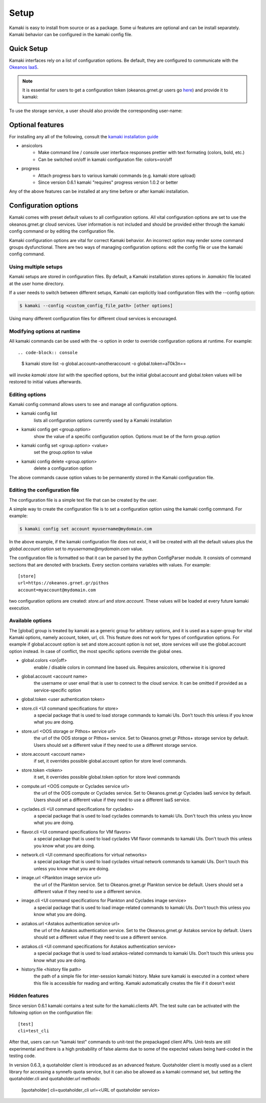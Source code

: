 Setup
=====

Kamaki is easy to install from source or as a package. Some ui features are optional and can be install separately. Kamaki behavior can be configured in the kamaki config file.

Quick Setup
-----------

Kamaki interfaces rely on a list of configuration options. Be default, they are configured to communicate with the `Okeanos IaaS <http://okeanos.grnet.gr>`_.

.. note:: It is essential for users to get a configuration token (okeanos.grnet.gr users go `here <https://accounts.okeanos.grnet.gr/im/>`_) and provide it to kamaki:


.. code-block:: console
    :emphasize-lines: 1

    Example 1.1: Set user token to myt0k3n==

    $ kamaki set token myt0k3n==

To use the storage service, a user should also provide the corresponding user-name:

.. code-block:: console
    :emphasize-lines: 1

    Example 1.2: Set user name to user@domain.com

    $ kamaki set store.account user@domain.com

Optional features
-----------------

For installing any all of the following, consult the `kamaki installation guide <installation.html#install-progress-and-or-ansicolors-optional>`_

* ansicolors
    * Make command line / console user interface responses prettier with text formating (colors, bold, etc.)
    * Can be switched on/off in kamaki configuration file: colors=on/off

* progress 
    * Attach progress bars to various kamaki commands (e.g. kamaki store upload)
    * Since version 0.6.1 kamaki "requires" progress version 1.0.2 or better

Any of the above features can be installed at any time before or after kamaki installation.

Configuration options
---------------------

Kamaki comes with preset default values to all configuration options. All vital configuration options are set to use the okeanos.grnet.gr cloud services. User information is not included and should be provided either through the kamaki config command or by editing the configuration file.

Kamaki configuration options are vital for correct Kamaki behavior. An incorrect option may render some command groups dysfunctional. There are two ways of managing configuration options: edit the config file or use the kamaki config command.

Using multiple setups
^^^^^^^^^^^^^^^^^^^^^

Kamaki setups are stored in configuration files. By default, a Kamaki installation stores options in *.kamakirc* file located at the user home directory.

If a user needs to switch between different setups, Kamaki can explicitly load configuration files with the --config option:

.. code-block:: console

    $ kamaki --config <custom_config_file_path> [other options]

Using many different configuration files for different cloud services is encouraged.

Modifying options at runtime
^^^^^^^^^^^^^^^^^^^^^^^^^^^^

All kamaki commands can be used with the -o option in order to override configuration options at runtime. For example::

.. code-block:: console

    $ kamaki store list -o global.account=anotheraccount -o global.token=aT0k3n==

will invoke *kamaki store list* with the specified options, but the initial global.account and global.token values will be restored to initial values afterwards.

Editing options
^^^^^^^^^^^^^^^

Kamaki config command allows users to see and manage all configuration options.

* kamaki config list
    lists all configuration options currently used by a Kamaki installation

* kamaki config get <group.option>
    show the value of a specific configuration option. Options must be of the form group.option

* kamaki config set <group.option> <value>
    set the group.option to value

* kamaki config delete <group.option>
    delete a configuration option

The above commands cause option values to be permanently stored in the Kamaki configuration file.

Editing the configuration file
^^^^^^^^^^^^^^^^^^^^^^^^^^^^^^

The configuration file is a simple text file that can be created by the user.

A simple way to create the configuration file is to set a configuration option using the kamaki config command. For example:

.. code-block:: console

    $ kamaki config set account myusername@mydomain.com

In the above example, if the kamaki configuration file does not exist, it will be created with all the default values plus the *global.account* option set to *myusername@mydomain.com* value.

The configuration file is formatted so that it can be parsed by the python ConfigParser module. It consists of command sections that are denoted with brackets. Every section contains variables with values. For example::

    [store]
    url=https://okeanos.grnet.gr/pithos
    account=myaccount@mydomain.com

two configuration options are created: *store.url* and *store.account*. These values will be loaded at every future kamaki execution.

Available options
^^^^^^^^^^^^^^^^^

The [global] group is treated by kamaki as a generic group for arbitrary options, and it is used as a super-group for vital Kamaki options, namely account, token, url, cli. This feature does not work for types of configuration options. For example if global.account option is set and store.account option is not set, store services will use the global.account option instead. In case of conflict, the most specific options override the global ones.

* global.colors <on|off>
    enable / disable colors in command line based uis. Requires ansicolors, otherwise it is ignored

* global.account <account name>
    the username or user email that is user to connect to the cloud service. It can be omitted if provided as a service-specific option

* global.token <user authentication token>

* store.cli <UI command specifications for store>
    a special package that is used to load storage commands to kamaki UIs. Don't touch this unless if you know what you are doing.

* store.url <OOS storage or Pithos+ service url>
    the url of the OOS storage or Pithos+ service. Set to Okeanos.grnet.gr Pithos+ storage service by default. Users should set a different value if they need to use a different storage service.

* store.account <account name>
    if set, it overrides possible global.account option for store level commands.

* store.token <token>
    it set, it overrides possible global.token option for store level commands

* compute.url <OOS compute or Cyclades service url>
    the url of the OOS compute or Cyclades service. Set to Okeanos.grnet.gr Cyclades IaaS service by default. Users should set a different value if they need to use a different IaaS service.

* cyclades.cli <UI command specifications for cyclades>
    a special package that is used to load cyclades commands to kamaki UIs. Don't touch this unless you know what you are doing.

* flavor.cli <UI command specifications for VM flavors>
    a special package that is used to load cyclades VM flavor commands to kamaki UIs. Don't touch this unless you know what you are doing.

* network.cli <UI command specifications for virtual networks>
    a special package that is used to load cyclades virtual network commands to kamaki UIs. Don't touch this unless you know what you are doing.

* image.url <Plankton image service url>
    the url of the Plankton service. Set to Okeanos.grnet.gr Plankton service be default. Users should set a different value if they need to use a different service.

* image.cli <UI command specifications for Plankton and Cyclades image service>
    a special package that is used to load image-related commands to kamaki UIs. Don't touch this unless you know what you are doing.

* astakos.url <Astakos authentication service url>
    the url of the Astakos authentication service. Set to the Okeanos.grnet.gr Astakos service by default. Users should set a different value if they need to use a different service.

* astakos.cli <UI command specifications for Astakos authentication service>
    a special package that is used to load astakos-related commands to kamaki UIs. Don't touch this unless you know what you are doing.

* history.file <history file path>
    the path of a simple file for inter-session kamaki history. Make sure kamaki is executed in a context where this file is accessible for reading and writing. Kamaki automatically creates the file if it doesn't exist

Hidden features
^^^^^^^^^^^^^^^

Since version 0.6.1 kamaki contains a test suite for the kamaki.clients API. The test suite can be activated with the following option on the configuration file::

    [test]
    cli=test_cli

After that, users can run "kamaki test" commands to unit-test the prepackaged client APIs. Unit-tests are still experimental and there is a high probability of false alarms due to some of the expected values being hard-coded in the testing code.

In version 0.6.3, a quotaholder client is introduced as an advanced feature. Quotaholder client is mostly used as a client library for accessing a synnefo quota service, but it can also be allowed as a kamaki command set, but setting the quotaholder.cli and quotaholder.url methods:

    [quotaholder]
    cli=quotaholder_cli
    url=<URL of quotaholder service>
